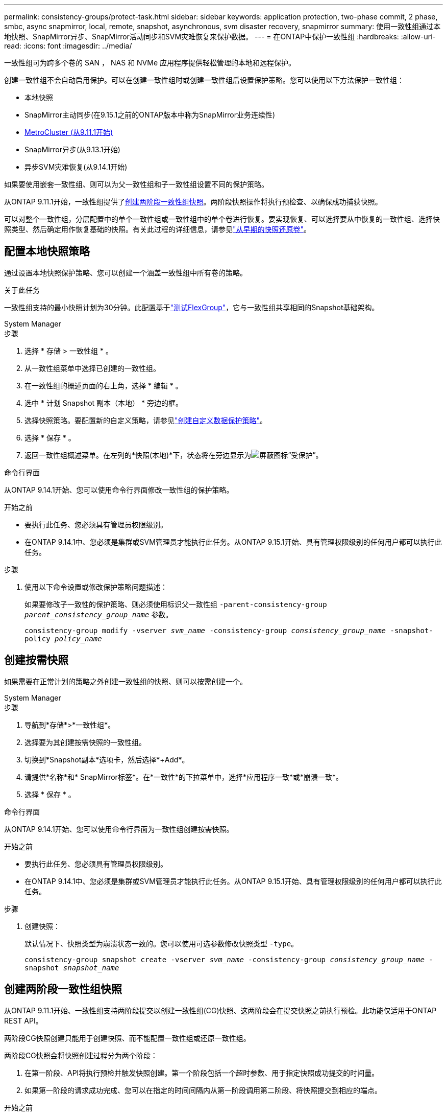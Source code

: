 ---
permalink: consistency-groups/protect-task.html 
sidebar: sidebar 
keywords: application protection, two-phase commit, 2 phase, smbc, async snapmirror, local, remote, snapshot, asynchronous, svm disaster recovery, snapmirror 
summary: 使用一致性组通过本地快照、SnapMirror异步、SnapMirror活动同步和SVM灾难恢复来保护数据。 
---
= 在ONTAP中保护一致性组
:hardbreaks:
:allow-uri-read: 
:icons: font
:imagesdir: ../media/


[role="lead"]
一致性组可为跨多个卷的 SAN ， NAS 和 NVMe 应用程序提供轻松管理的本地和远程保护。

创建一致性组不会自动启用保护。可以在创建一致性组时或创建一致性组后设置保护策略。您可以使用以下方法保护一致性组：

* 本地快照
* SnapMirror主动同步(在9.15.1之前的ONTAP版本中称为SnapMirror业务连续性)
* xref:index.html#mcc[MetroCluster (从9.11.1开始)]
* SnapMirror异步(从9.13.1开始)
* 异步SVM灾难恢复(从9.14.1开始)


如果要使用嵌套一致性组、则可以为父一致性组和子一致性组设置不同的保护策略。

从ONTAP 9.11.1开始，一致性组提供了<<two-phase,创建两阶段一致性组快照>>。两阶段快照操作将执行预检查、以确保成功捕获快照。

可以对整个一致性组，分层配置中的单个一致性组或一致性组中的单个卷进行恢复。要实现恢复、可以选择要从中恢复的一致性组、选择快照类型、然后确定用作恢复基础的快照。有关此过程的详细信息，请参见link:../task_dp_restore_from_vault.html["从早期的快照还原卷"]。



== 配置本地快照策略

通过设置本地快照保护策略、您可以创建一个涵盖一致性组中所有卷的策略。

.关于此任务
一致性组支持的最小快照计划为30分钟。此配置基于link:https://www.netapp.com/media/12385-tr4571.pdf["测试FlexGroup"^]，它与一致性组共享相同的Snapshot基础架构。

[role="tabbed-block"]
====
.System Manager
--
.步骤
. 选择 * 存储 > 一致性组 * 。
. 从一致性组菜单中选择已创建的一致性组。
. 在一致性组的概述页面的右上角，选择 * 编辑 * 。
. 选中 * 计划 Snapshot 副本（本地） * 旁边的框。
. 选择快照策略。要配置新的自定义策略，请参见link:../task_dp_create_custom_data_protection_policies.html["创建自定义数据保护策略"]。
. 选择 * 保存 * 。
. 返回一致性组概述菜单。在左列的*快照(本地)*下，状态将在旁边显示为image:../media/icon_shield.png["屏蔽图标"]“受保护”。


--
.命令行界面
--
从ONTAP 9.14.1开始、您可以使用命令行界面修改一致性组的保护策略。

.开始之前
* 要执行此任务、您必须具有管理员权限级别。
* 在ONTAP 9.14.1中、您必须是集群或SVM管理员才能执行此任务。从ONTAP 9.15.1开始、具有管理权限级别的任何用户都可以执行此任务。


.步骤
. 使用以下命令设置或修改保护策略问题描述：
+
如果要修改子一致性的保护策略、则必须使用标识父一致性组 `-parent-consistency-group _parent_consistency_group_name_` 参数。

+
`consistency-group modify -vserver _svm_name_ -consistency-group _consistency_group_name_ -snapshot-policy _policy_name_`



--
====


== 创建按需快照

如果需要在正常计划的策略之外创建一致性组的快照、则可以按需创建一个。

[role="tabbed-block"]
====
.System Manager
--
.步骤
. 导航到*存储*>*一致性组*。
. 选择要为其创建按需快照的一致性组。
. 切换到*Snapshot副本*选项卡，然后选择*+Add*。
. 请提供*名称*和* SnapMirror标签*。在*一致性*的下拉菜单中，选择*应用程序一致*或*崩溃一致*。
. 选择 * 保存 * 。


--
.命令行界面
--
从ONTAP 9.14.1开始、您可以使用命令行界面为一致性组创建按需快照。

.开始之前
* 要执行此任务、您必须具有管理员权限级别。
* 在ONTAP 9.14.1中、您必须是集群或SVM管理员才能执行此任务。从ONTAP 9.15.1开始、具有管理权限级别的任何用户都可以执行此任务。


.步骤
. 创建快照：
+
默认情况下、快照类型为崩溃状态一致的。您可以使用可选参数修改快照类型 `-type`。

+
`consistency-group snapshot create -vserver _svm_name_ -consistency-group _consistency_group_name_ -snapshot _snapshot_name_`



--
====


== 创建两阶段一致性组快照

从ONTAP 9.11.1开始、一致性组支持两阶段提交以创建一致性组(CG)快照、这两阶段会在提交快照之前执行预检。此功能仅适用于ONTAP REST API。

两阶段CG快照创建只能用于创建快照、而不能配置一致性组或还原一致性组。

两阶段CG快照会将快照创建过程分为两个阶段：

. 在第一阶段、API将执行预检并触发快照创建。第一个阶段包括一个超时参数、用于指定快照成功提交的时间量。
. 如果第一阶段的请求成功完成、您可以在指定的时间间隔内从第一阶段调用第二阶段、将快照提交到相应的端点。


.开始之前
* 要使用两阶段CG快照创建功能、集群中的所有节点都必须运行9.11.1 9.11.1或更高版本。
* 一个一致性组实例一次仅支持一次活动调用一致性组快照操作、无论是一个阶段还是两个阶段。如果在另一个快照操作正在进行中时尝试调用该操作、则会导致失败。
* 调用快照创建时、您可以将可选超时值设置为5到120秒之间。如果未提供超时值、则此操作将在默认值7秒处超时。在API中、使用参数设置超时值 `action_timeout`。在命令行界面中、使用 `-timeout`标志。


.步骤
您可以使用REST API或从ONTAP 9.14.1开始使用ONTAP命令行界面完成两阶段快照。System Manager不支持此操作。


NOTE: 如果使用API调用快照创建、则必须使用API提交快照。如果使用命令行界面调用快照创建、则必须使用命令行界面提交快照。不支持混合方法。

[role="tabbed-block"]
====
.命令行界面
--
从ONTAP 9.14.1开始、您可以使用命令行界面创建两阶段快照。

.开始之前
* 要执行此任务、您必须具有管理员权限级别。
* 在ONTAP 9.14.1中、您必须是集群或SVM管理员才能执行此任务。从ONTAP 9.15.1开始、具有管理权限级别的任何用户都可以执行此任务。


.步骤
. 启动快照：
+
`consistency-group snapshot start -vserver _svm_name_ -consistency-group _consistency_group_name_ -snapshot _snapshot_name_ [-timeout _time_in_seconds_ -write-fence {true|false}]`

. 验证是否已创建快照：
+
`consistency-group snapshot show`

. 提交快照：
+
`consistency-group snapshot commit _svm_name_ -consistency-group _consistency_group_name_ -snapshot _snapshot_name_`



--
.API
--
. 调用快照创建。使用参数向一致性组端点发送POST请求 `action=start`。
+
[source, curl]
----
curl -k -X POST 'https://<IP_address>/application/consistency-groups/<cg-uuid>/snapshots?action=start&action_timeout=7' -H "accept: application/hal+json" -H "content-type: application/json" -d '
{
  "name": "<snapshot_name>",
  "consistency_type": "crash",
  "comment": "<comment>",
  "snapmirror_label": "<SnapMirror_label>"
}'
----
. 如果POST请求成功、则输出将包含一个快照的unId。使用该用户ID、提交一个修补程序请求以提交快照。
+
[source, curl]
----
curl -k -X PATCH 'https://<IP_address>/application/consistency-groups/<cg_uuid>/snapshots/<snapshot_id>?action=commit' -H "accept: application/hal+json" -H "content-type: application/json"

For more information about the ONTAP REST API, see link:https://docs.netapp.com/us-en/ontap-automation/reference/api_reference.html[API reference^] or the link:https://devnet.netapp.com/restapi.php[ONTAP REST API page^] at the NetApp Developer Network for a complete list of API endpoints.
----


--
====


== 为一致性组设置远程保护

一致性组可通过SnapMirror主动同步以及从ONTAP 9 .13.1开始的SnapMirror异步提供远程保护。



=== 使用SnapMirror活动同步配置保护

您可以使用SnapMirror主动同步来确保在一致性组上创建的一致性组的快照会复制到目标。要了解有关SnapMirror活动同步或如何使用命令行界面配置SnapMirror活动同步的更多信息，请参见xref:../task_san_configure_protection_for_business_continuity.html[配置业务连续性保护]。

.开始之前
* 无法在为进行NAS访问而挂载的卷上建立SnapMirror活动同步关系。
* 源集群和目标集群中的策略标签必须匹配。
* 默认情况下、SnapMirror主动同步不会复制快照、除非在预定义策略中添加了带有SnapMirror标签的规则 `AutomatedFailOver`、并且使用该标签创建了快照。
+
要了解有关此过程的更多信息，请参见 link:../task_san_configure_protection_for_business_continuity.html["使用SnapMirror活动同步进行保护"]。

* xref:../data-protection/supported-deployment-config-concept.html[级联部署] 不支持SnapMirror活动同步。
* 从ONTAP 9.131开始、您可以无故障运行 xref:modify-task.html#add-volumes-to-a-consistency-group[将卷添加到一致性组] 具有活动的SnapMirror活动同步关系。对一致性组进行任何其他更改都需要中断SnapMirror活动同步关系、修改一致性组、然后重新建立并重新同步此关系。



TIP: 要使用命令行界面配置SnapMirror活动同步、请参见 xref:../task_san_configure_protection_for_business_continuity.html[使用SnapMirror活动同步进行保护]。

.适用于System Manager的步骤
. 确保您已满足 link:../snapmirror-active-sync/prerequisites-reference.html["使用SnapMirror活动同步的前提条件"]。
. 选择 * 存储 > 一致性组 * 。
. 从一致性组菜单中选择已创建的一致性组。
. 在概述页面的右上角，依次选择 * 更多 * 和 * 保护 * 。
. System Manager会自动填充源端信息。为目标选择适当的集群和 Storage VM 。选择一个保护策略。确保已选中 * 初始化关系 * 。
. 选择 * 保存 * 。
. 此一致性组需要初始化和同步。返回到*一致性组*菜单，确认同步已成功完成。旁边会显示*SnapMirror (Remote)*状态 `Protected` image:../media/icon_shield.png["屏蔽图标"]。




=== 配置SnapMirror异步

从ONTAP 9.13.1开始、您可以为单个一致性组配置SnapMirror异步保护。从ONTAP 9.14.1开始、您可以使用SnapMirror异步功能通过一致性组关系将卷粒度快照复制到目标集群。

.关于此任务
要复制卷粒度快照、必须运行9.14.1 9.14.1或更高版本。对于镜像和存储策略、卷粒度Snapshot策略的SnapMirror标签必须与一致性组的SnapMirror策略规则匹配。卷粒度快照遵循一致性组的SnapMirror策略的保留值、该值是独立于一致性组快照计算的。例如、如果您的策略是在目标上保留两个快照、则可以创建两个卷粒度快照和两个一致性组快照。

在使用卷粒度快照重新同步SnapMirror关系时、您可以使用标志保留卷粒度快照 `-preserve`。系统会保留比一致性组快照更新的卷粒度快照。如果没有一致性组快照、则无法在重新同步操作中传输任何卷粒度快照。

.开始之前
* SnapMirror异步保护仅适用于一个一致性组。分层一致性组不支持此功能。要将分层一致性组转换为单个一致性组、请参见 xref:modify-geometry-task.html[修改一致性组架构]。
* 源集群和目标集群中的策略标签必须匹配。
* 您可以无干扰地运行 xref:modify-task.html#add-volumes-to-a-consistency-group[将卷添加到一致性组] 具有活动的SnapMirror异步关系。对一致性组进行任何其他更改都需要中断SnapMirror关系、修改一致性组、然后重新建立并重新同步此关系。
* 为使用SnapMirror异步进行保护而启用的一致性组具有不同的限制。有关详细信息，请参见 xref:limits.html[一致性组限制]。
* 如果已为多个卷配置SnapMirror异步保护关系、则可以将这些卷转换为一致性组、同时保留现有快照。成功转换卷：
+
** 必须有一个卷的通用快照。
** 您必须中断现有的SnapMirror关系、 xref:configure-task.html[将卷添加到单个一致性组]，然后使用以下工作流重新同步此关系。




.步骤
. 从目标集群中、选择*存储>一致性组*。
. 从一致性组菜单中选择已创建的一致性组。
. 在概述页面的右上角，依次选择 * 更多 * 和 * 保护 * 。
. System Manager会自动填充源端信息。为目标选择适当的集群和 Storage VM 。选择一个保护策略。确保已选中 * 初始化关系 * 。
+
选择异步策略时，可以选择**覆盖传输日程**。

+

NOTE: 对于采用SnapMirror异步的一致性组、支持的最小计划(恢复点目标或RPO)为30分钟。

. 选择 * 保存 * 。
. 此一致性组需要初始化和同步。返回到*一致性组*菜单，确认同步已成功完成。旁边会显示*SnapMirror (Remote)*状态 `Protected` image:../media/icon_shield.png["屏蔽图标"]。




=== 配置SVM灾难恢复

从ONTAP 9.14.1开始、xref:../data-protection/snapmirror-svm-replication-concept.html#[SVM 灾难恢复]支持一致性组、使您可以将一致性组信息从源集群镜像到目标集群。

如果要在已包含一致性组的SVM上启用SVM灾难恢复、请按照的SVM配置工作流进行操作 xref:../task_dp_configure_storage_vm_dr.html[System Manager] 或 xref:../data-protection/replicate-entire-svm-config-task.html[ONTAP 命令行界面]。

如果要向SVM添加一致性组、并且此SVM灾难恢复关系处于活动且运行状况良好的状态、则必须从目标集群更新此SVM灾难恢复关系。有关详细信息，请参见 xref:../data-protection/update-replication-relationship-manual-task.html[手动更新复制关系]。每当扩展一致性组时、您都必须更新此关系。

.限制
* SVM灾难恢复不支持分层一致性组。
* SVM灾难恢复不支持使用SnapMirror异步保护的一致性组。在配置SVM灾难恢复之前、您必须中断SnapMirror关系。
* 两个集群都必须运行ONTAP 9.14.1或更高版本。
* 包含一致性组的SVM灾难恢复配置不支持扇出关系。
* 有关其他限制、请参见 xref:limits.html[一致性组限制]。




== 可视化关系

System Manager会在*保护>关系*菜单下显示LUN映射。选择源关系时， System Manager 将显示源关系的可视化视图。通过选择卷，您可以深入了解这些关系，以查看包含的 LUN 以及启动程序组关系的列表。此信息可以从单个卷视图中作为Excel工作簿下载；下载操作在后台运行。

.相关信息
* link:clone-task.html["克隆一致性组"]
* link:../task_dp_configure_snapshot.html["配置快照"]
* link:../task_dp_create_custom_data_protection_policies.html["创建自定义数据保护策略"]
* link:../task_dp_recover_snapshot.html["从快照恢复"]
* link:../task_dp_restore_from_vault.html["从早期的快照还原卷"]
* link:../snapmirror-active-sync/index.html["SnapMirror活动同步概述"]
* link:https://docs.netapp.com/us-en/ontap-automation/["ONTAP自动化文档"^]
* xref:../data-protection/snapmirror-disaster-recovery-concept.html[SnapMirror异步灾难恢复基础知识]

